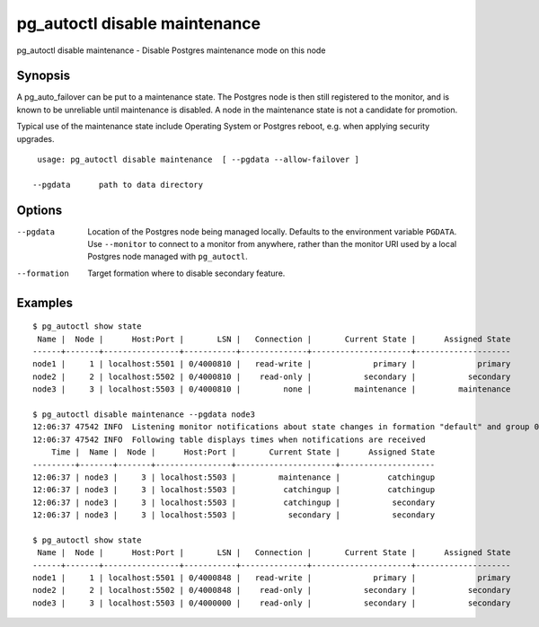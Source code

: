 .. _pg_autoctl_disable_maintenance:

pg_autoctl disable maintenance
==============================

pg_autoctl disable maintenance - Disable Postgres maintenance mode on this node

Synopsis
--------

A pg_auto_failover can be put to a maintenance state. The Postgres node is
then still registered to the monitor, and is known to be unreliable until
maintenance is disabled. A node in the maintenance state is not a candidate
for promotion.

Typical use of the maintenance state include Operating System or Postgres
reboot, e.g. when applying security upgrades.

::

   usage: pg_autoctl disable maintenance  [ --pgdata --allow-failover ]

  --pgdata      path to data directory

Options
-------

--pgdata

  Location of the Postgres node being managed locally. Defaults to the
  environment variable ``PGDATA``. Use ``--monitor`` to connect to a monitor
  from anywhere, rather than the monitor URI used by a local Postgres node
  managed with ``pg_autoctl``.

--formation

  Target formation where to disable secondary feature.

Examples
--------

::

   $ pg_autoctl show state
    Name |  Node |      Host:Port |       LSN |   Connection |       Current State |      Assigned State
   ------+-------+----------------+-----------+--------------+---------------------+--------------------
   node1 |     1 | localhost:5501 | 0/4000810 |   read-write |             primary |             primary
   node2 |     2 | localhost:5502 | 0/4000810 |    read-only |           secondary |           secondary
   node3 |     3 | localhost:5503 | 0/4000810 |         none |         maintenance |         maintenance

   $ pg_autoctl disable maintenance --pgdata node3
   12:06:37 47542 INFO  Listening monitor notifications about state changes in formation "default" and group 0
   12:06:37 47542 INFO  Following table displays times when notifications are received
       Time |  Name |  Node |      Host:Port |       Current State |      Assigned State
   ---------+-------+-------+----------------+---------------------+--------------------
   12:06:37 | node3 |     3 | localhost:5503 |         maintenance |          catchingup
   12:06:37 | node3 |     3 | localhost:5503 |          catchingup |          catchingup
   12:06:37 | node3 |     3 | localhost:5503 |          catchingup |           secondary
   12:06:37 | node3 |     3 | localhost:5503 |           secondary |           secondary

   $ pg_autoctl show state
    Name |  Node |      Host:Port |       LSN |   Connection |       Current State |      Assigned State
   ------+-------+----------------+-----------+--------------+---------------------+--------------------
   node1 |     1 | localhost:5501 | 0/4000848 |   read-write |             primary |             primary
   node2 |     2 | localhost:5502 | 0/4000848 |    read-only |           secondary |           secondary
   node3 |     3 | localhost:5503 | 0/4000000 |    read-only |           secondary |           secondary
